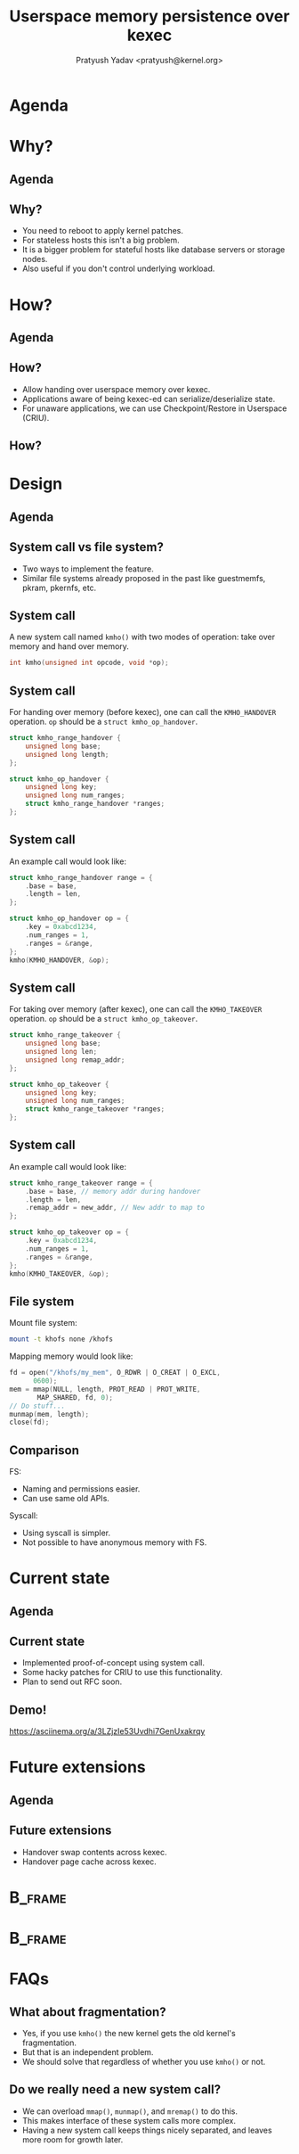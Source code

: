#+title: Userspace memory persistence over kexec
#+author: Pratyush Yadav <pratyush@kernel.org>
#+options: TeX:t LaTeX:t skip:nil d:nil todo:t pri:nil tags:not-in-toc
#+options: H:2 num:t toc:nil \n:nil @:t ::t |:t ^:t -:t f:t *:t <:t date:nil
#+latex_class: beamer
#+latex_class_options: [presentation]
#+beamer_header: \setbeamerfont{institute}{size=\normalsize}
#+beamer_header: \institute{Amazon Web Services}
#+beamer_header: \setbeamertemplate{frametitle continuation}{}
#+exclude_tags: noexport

#+name: setup-minted
#+begin_src emacs-lisp :exports results :results silent
(setq org-latex-src-block-backend 'minted)
(add-to-list 'org-latex-packages-alist '("" "minted" nil))
(setq org-latex-minted-options '(("frame" "single")))
(setq org-latex-pdf-process
      '("pdflatex -shell-escape -interaction nonstopmode -output-directory %o %f"
        "pdflatex -shell-escape -interaction nonstopmode -output-directory %o %f"
        "pdflatex -shell-escape -interaction nonstopmode -output-directory %o %f"))
#+end_src

* Agenda
:PROPERTIES:
:not-in-toc:
:BEAMER_env: frame
:END:
#+beamer: \tableofcontents

* Why?
** Agenda
#+beamer: \tableofcontents[current]

** Why?
#+attr_beamer: :overlay <+->
- You need to reboot to apply kernel patches.
- For stateless hosts this isn't a big problem.
- It is a bigger problem for stateful hosts like database servers or storage
  nodes.
- Also useful if you don't control underlying workload.

* How?
** Agenda
#+beamer: \tableofcontents[current]

** How?
- Allow handing over userspace memory over kexec.
- Applications aware of being kexec-ed can serialize/deserialize state.
- For unaware applications, we can use Checkpoint/Restore in Userspace (CRIU).

** How?
#+beamer: \includegraphics<1>[width=\textwidth,page=1]{lpc_2024_final.pdf}
#+beamer: \includegraphics<2>[width=\textwidth,page=2]{lpc_2024_final.pdf}
#+beamer: \includegraphics<3>[width=\textwidth,page=3]{lpc_2024_final.pdf}
#+beamer: \includegraphics<4>[width=\textwidth,page=4]{lpc_2024_final.pdf}
#+beamer: \includegraphics<5>[width=\textwidth,page=5]{lpc_2024_final.pdf}
#+beamer: \includegraphics<6>[width=\textwidth,page=6]{lpc_2024_final.pdf}
#+beamer: \includegraphics<7>[width=\textwidth,page=7]{lpc_2024_final.pdf}

* Design
** Agenda
#+beamer: \tableofcontents[current]

** System call vs file system?
- Two ways to implement the feature.
- Similar file systems already proposed in the past like guestmemfs, pkram,
  pkernfs, etc.

** System call
A new system call named ~kmho()~ with two modes of operation: take over memory
and hand over memory.

#+begin_src c
int kmho(unsigned int opcode, void *op);
#+end_src

** System call
For handing over memory (before kexec), one can call the ~KMHO_HANDOVER~
operation. ~op~ should be a ~struct kmho_op_handover~.

#+begin_src c
struct kmho_range_handover {
	unsigned long base;
	unsigned long length;
};

struct kmho_op_handover {
	unsigned long key;
	unsigned long num_ranges;
	struct kmho_range_handover *ranges;
};
#+end_src

** System call
An example call would look like:

#+begin_src c
struct kmho_range_handover range = {
	.base = base,
	.length = len,
};

struct kmho_op_handover op = {
	.key = 0xabcd1234,
	.num_ranges = 1,
	.ranges = &range,
};
kmho(KMHO_HANDOVER, &op);
#+end_src

** System call
For taking over memory (after kexec), one can call the ~KMHO_TAKEOVER~
operation. ~op~ should be a ~struct kmho_op_takeover~.

#+begin_src c
struct kmho_range_takeover {
	unsigned long base;
	unsigned long len;
	unsigned long remap_addr;
};

struct kmho_op_takeover {
	unsigned long key;
	unsigned long num_ranges;
	struct kmho_range_takeover *ranges;
};
#+end_src

** System call
An example call would look like:

#+begin_src c
struct kmho_range_takeover range = {
	.base = base, // memory addr during handover
	.length = len,
	.remap_addr = new_addr, // New addr to map to
};

struct kmho_op_takeover op = {
	.key = 0xabcd1234,
	.num_ranges = 1,
	.ranges = &range,
};
kmho(KMHO_TAKEOVER, &op);
#+end_src

** File system
Mount file system:
#+begin_src bash
mount -t khofs none /khofs
#+end_src

Mapping memory would look like:

#+begin_src c
fd = open("/khofs/my_mem", O_RDWR | O_CREAT | O_EXCL,
	  0600);
mem = mmap(NULL, length, PROT_READ | PROT_WRITE,
	   MAP_SHARED, fd, 0);
// Do stuff...
munmap(mem, length);
close(fd);
#+end_src

** Comparison
FS:
- Naming and permissions easier.
- Can use same old APIs.

Syscall:
- Using syscall is simpler.
- Not possible to have anonymous memory with FS.

* Current state
** Agenda
#+beamer: \tableofcontents[current]

** Current state
- Implemented proof-of-concept using system call.
- Some hacky patches for CRIU to use this functionality.
- Plan to send out RFC soon.

** Demo!
https://asciinema.org/a/3LZjzIe53Uvdhi7GenUxakrqy

* Future extensions
** Agenda
#+beamer: \tableofcontents[current]

** Future extensions
- Handover swap contents across kexec.
- Handover page cache across kexec.

* :B_frame:
:PROPERTIES:
:not-in-toc:
:BEAMER_env: frame
:END:

#+beamer: \begin{center}
#+beamer: \Huge Thank you for attending the talk!
#+beamer: \end{center}

* :B_frame:
:PROPERTIES:
:not-in-toc:
:BEAMER_env: frame
:END:

* FAQs
:PROPERTIES:
:UNNUMBERED: t
:END:

** What about fragmentation?
- Yes, if you use ~kmho()~ the new kernel gets the old kernel's fragmentation.
- But that is an independent problem.
- We should solve that regardless of whether you use ~kmho()~ or not.

** Do we really need a new system call?
- We can overload ~mmap()~, ~munmap()~, and ~mremap()~ to do this.
- This makes interface of these system calls more complex.
- Having a new system call keeps things nicely separated, and leaves more room
  for growth later.
